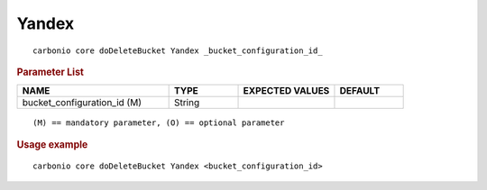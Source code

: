 .. SPDX-FileCopyrightText: 2022 Zextras <https://www.zextras.com/>
..
.. SPDX-License-Identifier: CC-BY-NC-SA-4.0

.. _carbonio_core_doDeleteBucket_Yandex:

************
Yandex
************

::

   carbonio core doDeleteBucket Yandex _bucket_configuration_id_ 


.. rubric:: Parameter List

.. list-table::
   :widths: 33 15 21 15
   :header-rows: 1

   * - NAME
     - TYPE
     - EXPECTED VALUES
     - DEFAULT
   * - bucket_configuration_id (M)
     - String
     - 
     - 

::

   (M) == mandatory parameter, (O) == optional parameter



.. rubric:: Usage example


::

   carbonio core doDeleteBucket Yandex <bucket_configuration_id>



